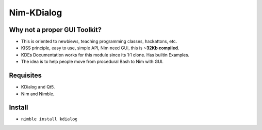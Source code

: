 Nim-KDialog
===========

.. image:: kdialog.png


Why not a proper GUI Toolkit?
-----------------------------

- This is oriented to newbiews, teaching programming classes, hackattons, etc.
- KISS principle, easy to use, simple API, Nim need GUI, this is **~32Kb compiled**.
- KDEs Documentation works for this module since its 1:1 clone. Has builtin Examples.
- The idea is to help people move from procedural Bash to Nim with GUI.

Requisites
----------

- KDialog and Qt5.
- Nim and Nimble.

Install
-------

- ``nimble install kdialog``
